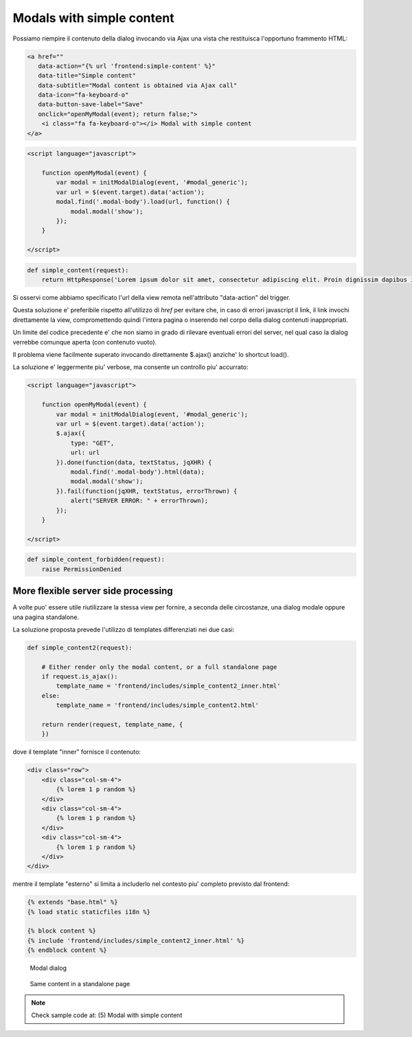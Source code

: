 Modals with simple content
==========================

Possiamo riempire il contenuto della dialog invocando via Ajax una vista che
restituisca l'opportuno frammento HTML:

.. code:: html

    <a href=""
       data-action="{% url 'frontend:simple-content' %}"
       data-title="Simple content"
       data-subtitle="Modal content is obtained via Ajax call"
       data-icon="fa-keyboard-o"
       data-button-save-label="Save"
       onclick="openMyModal(event); return false;">
        <i class="fa fa-keyboard-o"></i> Modal with simple content
    </a>

.. code:: javascript

    <script language="javascript">

        function openMyModal(event) {
            var modal = initModalDialog(event, '#modal_generic');
            var url = $(event.target).data('action');
            modal.find('.modal-body').load(url, function() {
                modal.modal('show');
            });
        }

    </script>

.. code:: python

    def simple_content(request):
        return HttpResponse('Lorem ipsum dolor sit amet, consectetur adipiscing elit. Proin dignissim dapibus ipsum id elementum. Morbi in justo purus. Duis ornare lobortis nisl eget condimentum. Donec quis lorem nec sapien vehicula eleifend vel sit amet nunc.')

.. figure:: /_static/images/modal_with_simple_content_1.png

Si osservi come abbiamo specificato l'url della view remota nell'attributo
"data-action" del trigger.

Questa soluzione e' preferibile rispetto all'utilizzo di `href` per evitare che,
in caso di errori javascript il link, il link invochi direttamente la view,
compromettendo quindi l'intera pagina o inserendo nel corpo della dialog
contenuti inappropriati.

Un limite del codice precedente e' che non siamo in grado di rilevare
eventuali errori del server, nel qual caso la dialog verrebbe comunque
aperta (con contenuto vuoto).

Il problema viene facilmente superato invocando direttamente $.ajax() anziche'
lo shortcut load().

La soluzione e' leggermente piu' verbose, ma consente un controllo piu' accurrato:

.. code:: javascript

    <script language="javascript">

        function openMyModal(event) {
            var modal = initModalDialog(event, '#modal_generic');
            var url = $(event.target).data('action');
            $.ajax({
                type: "GET",
                url: url
            }).done(function(data, textStatus, jqXHR) {
                modal.find('.modal-body').html(data);
                modal.modal('show');
            }).fail(function(jqXHR, textStatus, errorThrown) {
                alert("SERVER ERROR: " + errorThrown);
            });
        }

    </script>

.. code:: python

    def simple_content_forbidden(request):
        raise PermissionDenied

.. figure:: /_static/images/server_error_detected.png

More flexible server side processing
------------------------------------

A volte puo' essere utile riutilizzare la stessa view per fornire, a seconda delle
circostanze, una dialog modale oppure una pagina standalone.

La soluzione proposta prevede l'utilizzo di templates differenziati nei due casi:

.. code:: python

    def simple_content2(request):

        # Either render only the modal content, or a full standalone page
        if request.is_ajax():
            template_name = 'frontend/includes/simple_content2_inner.html'
        else:
            template_name = 'frontend/includes/simple_content2.html'

        return render(request, template_name, {
        })

dove il template "inner" fornisce il contenuto:

.. code:: html

    <div class="row">
        <div class="col-sm-4">
            {% lorem 1 p random %}
        </div>
        <div class="col-sm-4">
            {% lorem 1 p random %}
        </div>
        <div class="col-sm-4">
            {% lorem 1 p random %}
        </div>
    </div>

mentre il template "esterno" si limita a includerlo nel contesto piu' completo
previsto dal frontend:

.. code:: html

    {% extends "base.html" %}
    {% load static staticfiles i18n %}

    {% block content %}
    {% include 'frontend/includes/simple_content2_inner.html' %}
    {% endblock content %}

.. figure:: /_static/images/modal_with_simple_content_2.png
   :scale: 80 %

   Modal dialog

.. figure:: /_static/images/modal_with_simple_content_2_standalone.png

   Same content in a standalone page


.. note:: Check sample code at:  (5) Modal with simple content

